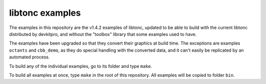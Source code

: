 libtonc examples
================

The examples in this repository are the v1.4.2 examples of libtonc, updated to
be able to build with the current libtonc distributed by devkitpro, and without
the "toolbox" library that some examples used to have.

The examples have been upgraded so that they convert their graphics at build
time. The exceptions are examples ``octants`` and ``cbb_demo``, as they do
special handling with the converted data, and it can't easily be
replicated by an automated process.

To build any of the individual examples, go to its folder and type ``make``.

To build all examples at once, type ``make`` in the root of this repository. All
examples will be copied to folder ``bin``.
